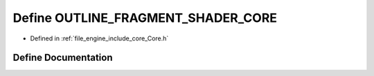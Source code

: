 .. _exhale_define__core_8h_1ada046a6db50389faa7914bac3204bfb9:

Define OUTLINE_FRAGMENT_SHADER_CORE
===================================

- Defined in :ref:`file_engine_include_core_Core.h`


Define Documentation
--------------------


.. doxygendefine:: OUTLINE_FRAGMENT_SHADER_CORE
   :project: My Project